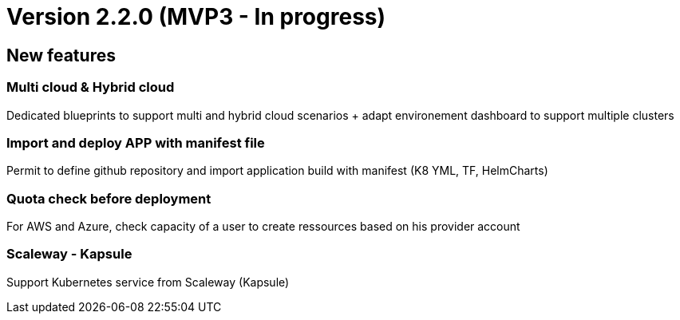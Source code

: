 
= Version 2.2.0 (MVP3 - In progress) =
ifdef::env-github,env-browser[:outfilesuffix: .adoc]

== New features ==

=== Multi cloud & Hybrid cloud

Dedicated blueprints to support multi and hybrid cloud scenarios + adapt environement dashboard to support multiple clusters

=== Import and deploy APP with manifest file

Permit to define github repository and import application build with manifest (K8 YML, TF, HelmCharts)

=== Quota check before deployment

For AWS and Azure, check capacity of a user to create ressources based on his provider account

=== Scaleway - Kapsule

Support Kubernetes service from Scaleway (Kapsule)
